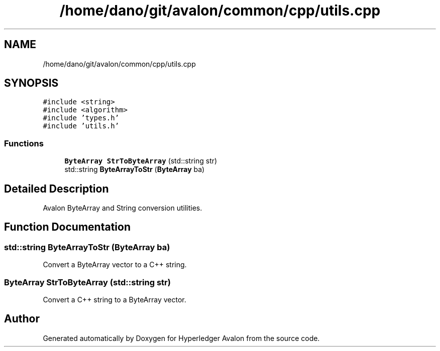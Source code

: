 .TH "/home/dano/git/avalon/common/cpp/utils.cpp" 3 "Wed May 6 2020" "Version 0.5.0.dev1" "Hyperledger Avalon" \" -*- nroff -*-
.ad l
.nh
.SH NAME
/home/dano/git/avalon/common/cpp/utils.cpp
.SH SYNOPSIS
.br
.PP
\fC#include <string>\fP
.br
\fC#include <algorithm>\fP
.br
\fC#include 'types\&.h'\fP
.br
\fC#include 'utils\&.h'\fP
.br

.SS "Functions"

.in +1c
.ti -1c
.RI "\fBByteArray\fP \fBStrToByteArray\fP (std::string str)"
.br
.ti -1c
.RI "std::string \fBByteArrayToStr\fP (\fBByteArray\fP ba)"
.br
.in -1c
.SH "Detailed Description"
.PP 
Avalon ByteArray and String conversion utilities\&. 
.SH "Function Documentation"
.PP 
.SS "std::string ByteArrayToStr (\fBByteArray\fP ba)"
Convert a ByteArray vector to a C++ string\&. 
.SS "\fBByteArray\fP StrToByteArray (std::string str)"
Convert a C++ string to a ByteArray vector\&. 
.SH "Author"
.PP 
Generated automatically by Doxygen for Hyperledger Avalon from the source code\&.
